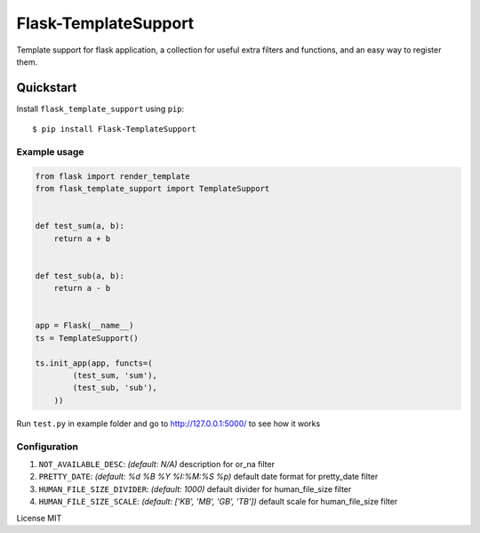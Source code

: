 Flask-TemplateSupport
=====================

Template support for flask application, a collection for useful extra filters and functions,
and an easy way to register them.


Quickstart
~~~~~~~~~~

Install ``flask_template_support`` using ``pip``:

::

   $ pip install Flask-TemplateSupport

.. _section-1:

Example usage
^^^^^^^^^^^^^

.. code:: python

    from flask import render_template
    from flask_template_support import TemplateSupport


    def test_sum(a, b):
        return a + b


    def test_sub(a, b):
        return a - b


    app = Flask(__name__)
    ts = TemplateSupport()

    ts.init_app(app, functs=(
	    (test_sum, 'sum'),
	    (test_sub, 'sub'),
	))

Run ``test.py`` in example folder and go to http://127.0.0.1:5000/ to see how it works


.. _section-2:

Configuration
^^^^^^^^^^^^^

1. ``NOT_AVAILABLE_DESC``: *(default: N/A)* description for or_na filter
2. ``PRETTY_DATE``: *(default: %d %B %Y %I:%M:%S %p)* default date format for pretty_date filter
3. ``HUMAN_FILE_SIZE_DIVIDER``: *(default: 1000)* default divider for human_file_size filter
4. ``HUMAN_FILE_SIZE_SCALE``: *(default: ['KB', 'MB', 'GB', 'TB'])* default scale for human_file_size filter


License MIT

